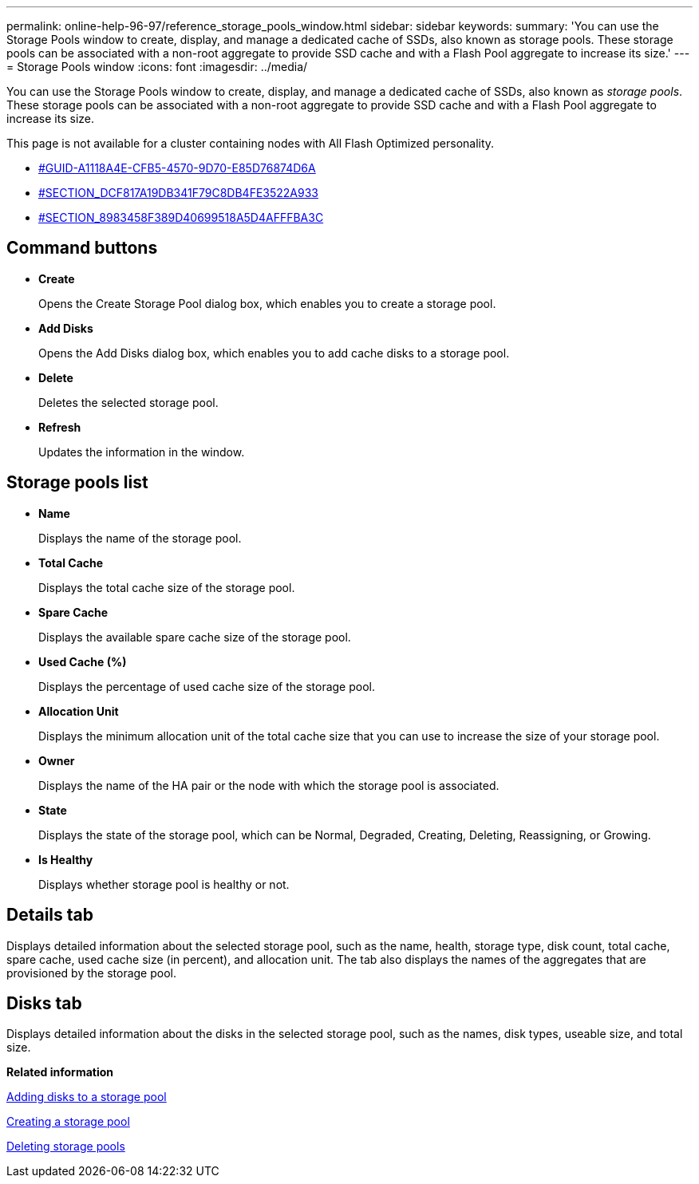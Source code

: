 ---
permalink: online-help-96-97/reference_storage_pools_window.html
sidebar: sidebar
keywords: 
summary: 'You can use the Storage Pools window to create, display, and manage a dedicated cache of SSDs, also known as storage pools. These storage pools can be associated with a non-root aggregate to provide SSD cache and with a Flash Pool aggregate to increase its size.'
---
= Storage Pools window
:icons: font
:imagesdir: ../media/

[.lead]
You can use the Storage Pools window to create, display, and manage a dedicated cache of SSDs, also known as _storage pools_. These storage pools can be associated with a non-root aggregate to provide SSD cache and with a Flash Pool aggregate to increase its size.

This page is not available for a cluster containing nodes with All Flash Optimized personality.

* <<GUID-A1118A4E-CFB5-4570-9D70-E85D76874D6A,#GUID-A1118A4E-CFB5-4570-9D70-E85D76874D6A>>
* <<SECTION_DCF817A19DB341F79C8DB4FE3522A933,#SECTION_DCF817A19DB341F79C8DB4FE3522A933>>
* <<SECTION_8983458F389D40699518A5D4AFFFBA3C,#SECTION_8983458F389D40699518A5D4AFFFBA3C>>

== Command buttons

* *Create*
+
Opens the Create Storage Pool dialog box, which enables you to create a storage pool.

* *Add Disks*
+
Opens the Add Disks dialog box, which enables you to add cache disks to a storage pool.

* *Delete*
+
Deletes the selected storage pool.

* *Refresh*
+
Updates the information in the window.

== Storage pools list

* *Name*
+
Displays the name of the storage pool.

* *Total Cache*
+
Displays the total cache size of the storage pool.

* *Spare Cache*
+
Displays the available spare cache size of the storage pool.

* *Used Cache (%)*
+
Displays the percentage of used cache size of the storage pool.

* *Allocation Unit*
+
Displays the minimum allocation unit of the total cache size that you can use to increase the size of your storage pool.

* *Owner*
+
Displays the name of the HA pair or the node with which the storage pool is associated.

* *State*
+
Displays the state of the storage pool, which can be Normal, Degraded, Creating, Deleting, Reassigning, or Growing.

* *Is Healthy*
+
Displays whether storage pool is healthy or not.

== Details tab

Displays detailed information about the selected storage pool, such as the name, health, storage type, disk count, total cache, spare cache, used cache size (in percent), and allocation unit. The tab also displays the names of the aggregates that are provisioned by the storage pool.

== Disks tab

Displays detailed information about the disks in the selected storage pool, such as the names, disk types, useable size, and total size.

*Related information*

xref:task_adding_disks_to_a_storage_pool.adoc[Adding disks to a storage pool]

xref:task_creating_a_storage_pool.adoc[Creating a storage pool]

xref:task_deleting_storage_pools.adoc[Deleting storage pools]
